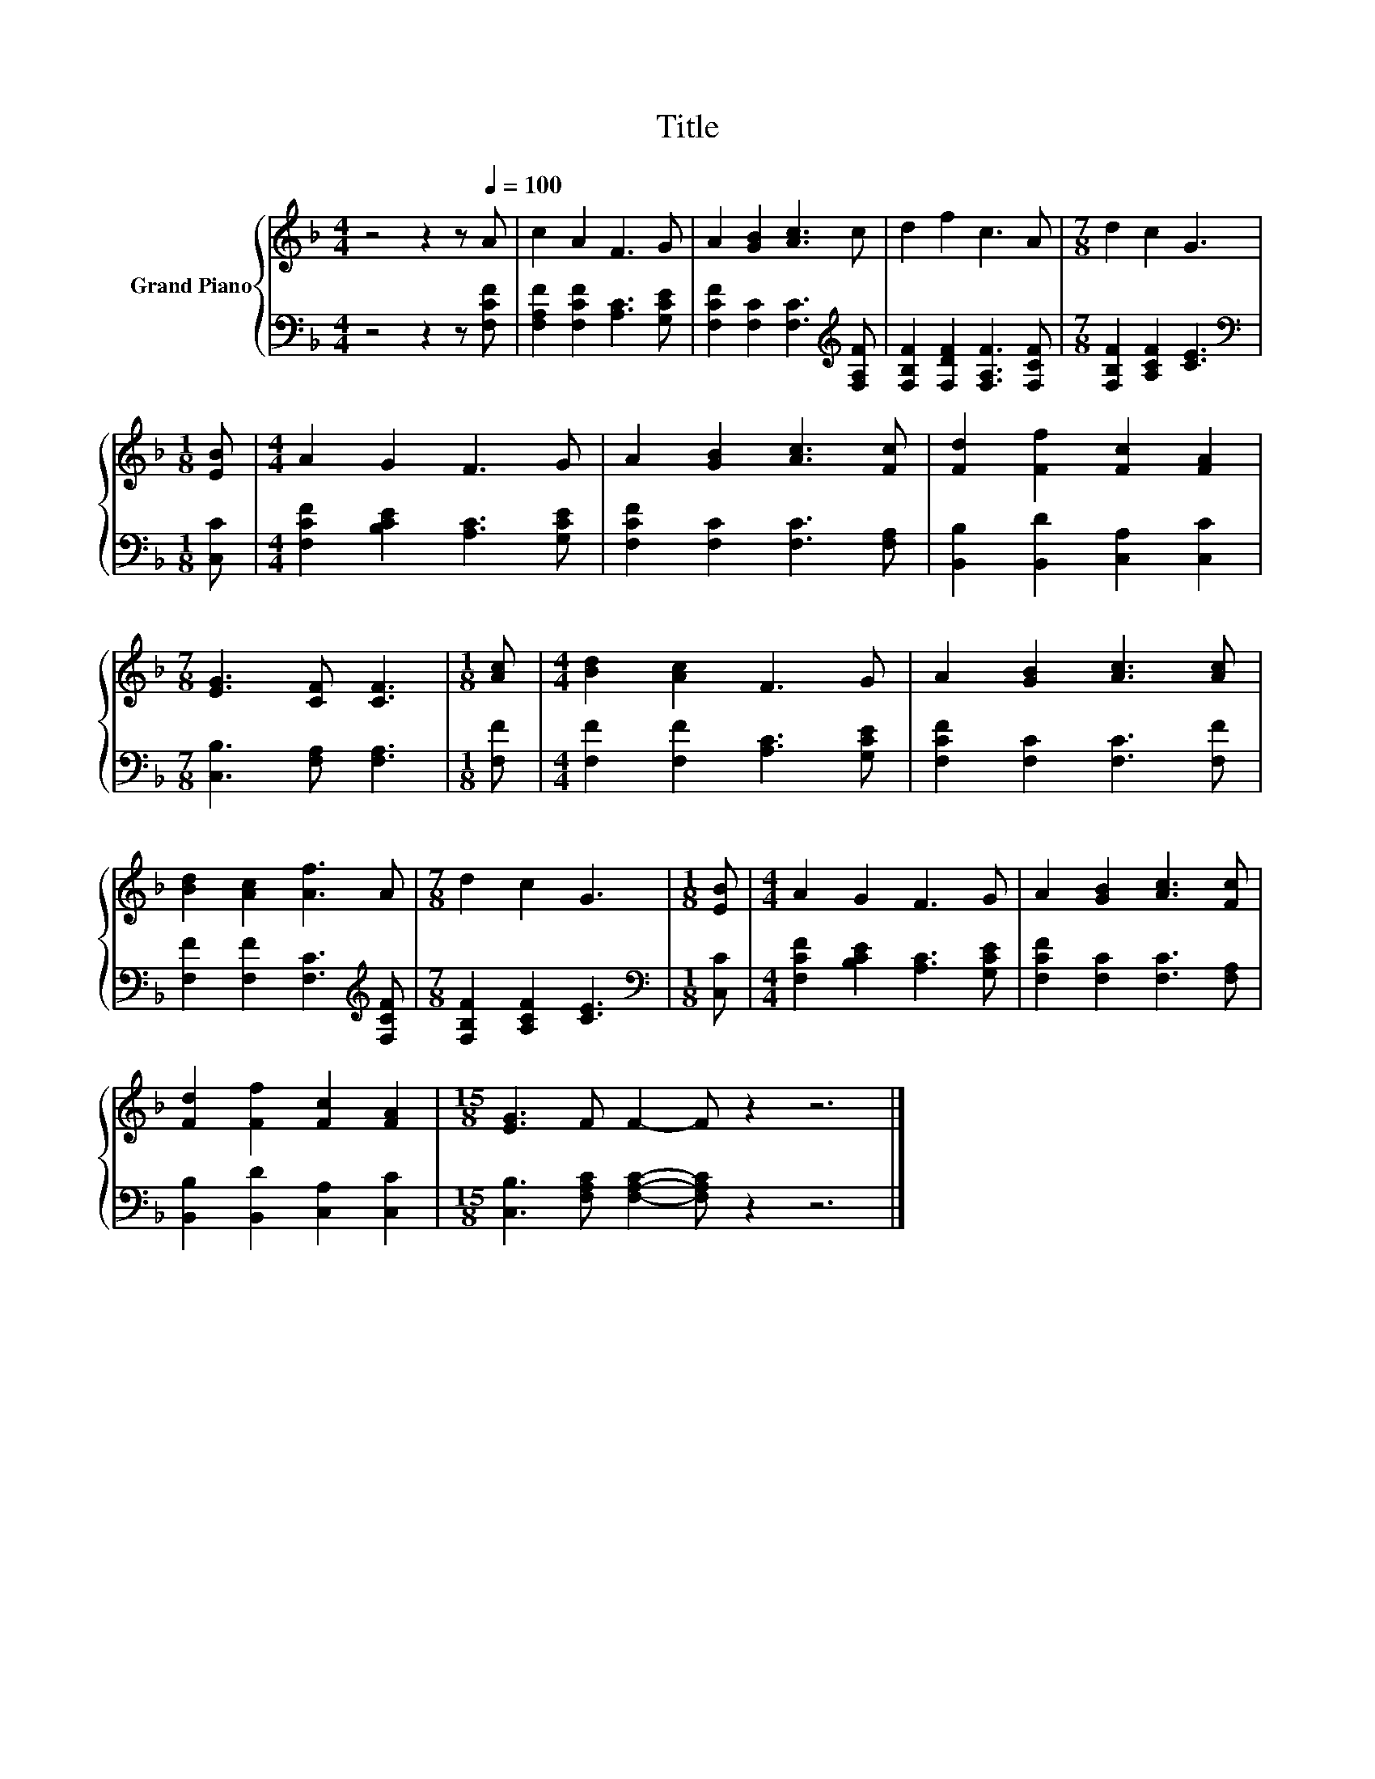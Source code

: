 X:1
T:Title
%%score { 1 | 2 }
L:1/8
M:4/4
K:F
V:1 treble nm="Grand Piano"
V:2 bass 
V:1
 z4 z2 z[Q:1/4=100] A | c2 A2 F3 G | A2 [GB]2 [Ac]3 c | d2 f2 c3 A |[M:7/8] d2 c2 G3 | %5
[M:1/8] [EB] |[M:4/4] A2 G2 F3 G | A2 [GB]2 [Ac]3 [Fc] | [Fd]2 [Ff]2 [Fc]2 [FA]2 | %9
[M:7/8] [EG]3 [CF] [CF]3 |[M:1/8] [Ac] |[M:4/4] [Bd]2 [Ac]2 F3 G | A2 [GB]2 [Ac]3 [Ac] | %13
 [Bd]2 [Ac]2 [Af]3 A |[M:7/8] d2 c2 G3 |[M:1/8] [EB] |[M:4/4] A2 G2 F3 G | A2 [GB]2 [Ac]3 [Fc] | %18
 [Fd]2 [Ff]2 [Fc]2 [FA]2 |[M:15/8] [EG]3 F F2- F z2 z6 |] %20
V:2
 z4 z2 z [F,CF] | [F,A,F]2 [F,CF]2 [A,C]3 [G,CE] | [F,CF]2 [F,C]2 [F,C]3[K:treble] [F,A,F] | %3
 [F,B,F]2 [F,DF]2 [F,A,F]3 [F,CF] |[M:7/8] [F,B,F]2 [A,CF]2 [CE]3 |[M:1/8][K:bass] [C,C] | %6
[M:4/4] [F,CF]2 [B,CE]2 [A,C]3 [G,CE] | [F,CF]2 [F,C]2 [F,C]3 [F,A,] | %8
 [B,,B,]2 [B,,D]2 [C,A,]2 [C,C]2 |[M:7/8] [C,B,]3 [F,A,] [F,A,]3 |[M:1/8] [F,F] | %11
[M:4/4] [F,F]2 [F,F]2 [A,C]3 [G,CE] | [F,CF]2 [F,C]2 [F,C]3 [F,F] | %13
 [F,F]2 [F,F]2 [F,C]3[K:treble] [F,CF] |[M:7/8] [F,B,F]2 [A,CF]2 [CE]3 |[M:1/8][K:bass] [C,C] | %16
[M:4/4] [F,CF]2 [B,CE]2 [A,C]3 [G,CE] | [F,CF]2 [F,C]2 [F,C]3 [F,A,] | %18
 [B,,B,]2 [B,,D]2 [C,A,]2 [C,C]2 |[M:15/8] [C,B,]3 [F,A,C] [F,A,C]2- [F,A,C] z2 z6 |] %20

